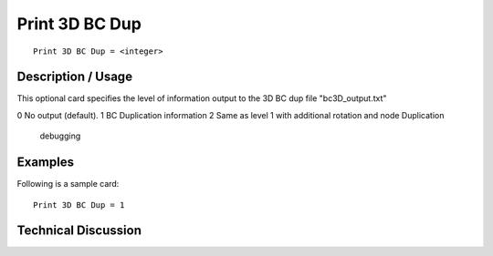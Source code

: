 ****************
Print 3D BC Dup
****************

::

	Print 3D BC Dup = <integer>

-----------------------
Description / Usage
-----------------------

This optional card specifies the level of information output to the 3D BC dup file "bc3D_output.txt" 

.. tabularcolumns:: |l|L|

==============  ===============================================================
Level           Results Output
==============  ===============================================================
0               No output (default).
1               BC Duplication information
2               Same as level 1 with additional rotation and node Duplication
                debugging
------------
Examples
------------

Following is a sample card:
::

	Print 3D BC Dup = 1

-------------------------
Technical Discussion
-------------------------